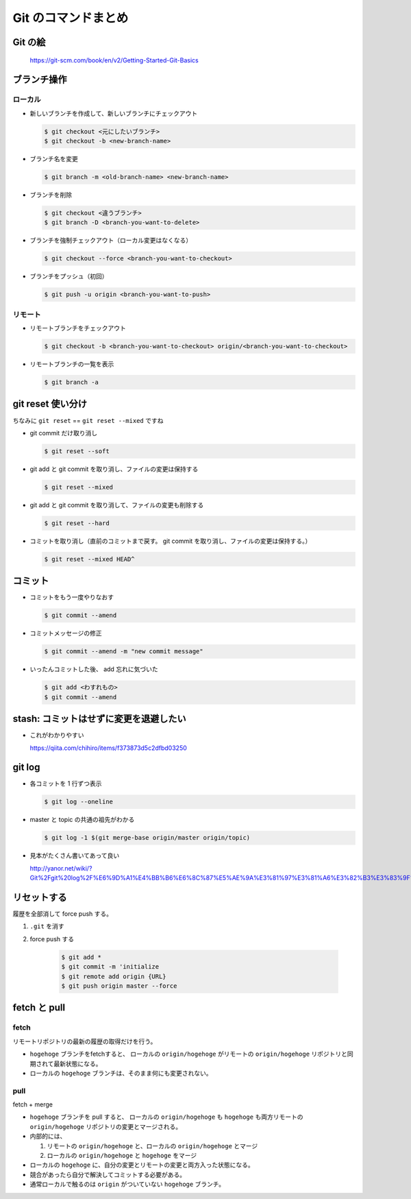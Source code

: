 .. article::
   :date: 2018-09-10
   :title: Git のコマンドまとめ
   :category: git
   :tags:
   :canonical_url: /git/command/
   :draft: false

====================
Git のコマンドまとめ
====================


Git の絵
========

.. figure :: areas.png

  https://git-scm.com/book/en/v2/Getting-Started-Git-Basics


ブランチ操作
============

ローカル
---------

- 新しいブランチを作成して、新しいブランチにチェックアウト

  .. code-block:: console

    $ git checkout <元にしたいブランチ>
    $ git checkout -b <new-branch-name>


- ブランチ名を変更

  .. code-block:: console

    $ git branch -m <old-branch-name> <new-branch-name>


- ブランチを削除

  .. code-block:: console

    $ git checkout <違うブランチ>
    $ git branch -D <branch-you-want-to-delete>


- ブランチを強制チェックアウト（ローカル変更はなくなる）

  .. code-block:: console

    $ git checkout --force <branch-you-want-to-checkout>


- ブランチをプッシュ（初回）

  .. code-block:: console

    $ git push -u origin <branch-you-want-to-push>


リモート
---------
- リモートブランチをチェックアウト

  .. code-block:: console

    $ git checkout -b <branch-you-want-to-checkout> origin/<branch-you-want-to-checkout>


- リモートブランチの一覧を表示

  .. code-block:: console

    $ git branch -a


git reset 使い分け
==================
ちなみに ``git reset`` == ``git reset --mixed`` ですね


- git commit だけ取り消し

  .. code-block:: console

    $ git reset --soft


- git add と git commit を取り消し、ファイルの変更は保持する

  .. code-block:: console

      $ git reset --mixed


- git add と git commit を取り消して、ファイルの変更も削除する

  .. code-block:: console

      $ git reset --hard


- コミットを取り消し（直前のコミットまで戻す。 git commit を取り消し、ファイルの変更は保持する。）

  .. code-block:: console

    $ git reset --mixed HEAD^


コミット
========

- コミットをもう一度やりなおす

  .. code-block:: console

    $ git commit --amend


- コミットメッセージの修正

  .. code-block:: console

    $ git commit --amend -m "new commit message"


- いったんコミットした後、 add 忘れに気づいた

  .. code-block:: console

      $ git add <わすれもの>
      $ git commit --amend


stash: コミットはせずに変更を退避したい
=======================================

- これがわかりやすい

  https://qiita.com/chihiro/items/f373873d5c2dfbd03250


git log
=======

- 各コミットを 1 行ずつ表示

  .. code-block:: console

    $ git log --oneline


- master と topic の共通の祖先がわかる

  .. code-block:: console

    $ git log -1 $(git merge-base origin/master origin/topic)


- 見本がたくさん書いてあって良い

  http://yanor.net/wiki/?Git%2Fgit%20log%2F%E6%9D%A1%E4%BB%B6%E6%8C%87%E5%AE%9A%E3%81%97%E3%81%A6%E3%82%B3%E3%83%9F%E3%83%83%E3%83%88%E3%82%92%E7%B5%9E%E3%82%8A%E8%BE%BC%E3%82%80


リセットする
============
履歴を全部消して force push する。

1. ``.git`` を消す
2. force push する

    .. code-block:: console

      $ git add *
      $ git commit -m 'initialize
      $ git remote add origin {URL}
      $ git push origin master --force


fetch と pull
=============

fetch
------
リモートリポジトリの最新の履歴の取得だけを行う。

- ``hogehoge`` ブランチをfetchすると、 ローカルの ``origin/hogehoge`` がリモートの ``origin/hogehoge`` リポジトリと同期されて最新状態になる。
- ローカルの ``hogehoge`` ブランチは、そのまま何にも変更されない。

pull
-----
fetch + merge

- ``hogehoge`` ブランチを pull すると、 ローカルの ``origin/hogehoge`` も ``hogehoge`` も両方リモートの ``origin/hogehoge`` リポジトリの変更とマージされる。
- 内部的には、

  1. リモートの ``origin/hogehoge`` と、ローカルの ``origin/hogehoge`` とマージ
  2. ローカルの ``origin/hogehoge`` と ``hogehoge`` をマージ

- ローカルの ``hogehoge`` に、自分の変更とリモートの変更と両方入った状態になる。
- 競合があったら自分で解決してコミットする必要がある。
- 通常ローカルで触るのは ``origin`` がついていない ``hogehoge`` ブランチ。
